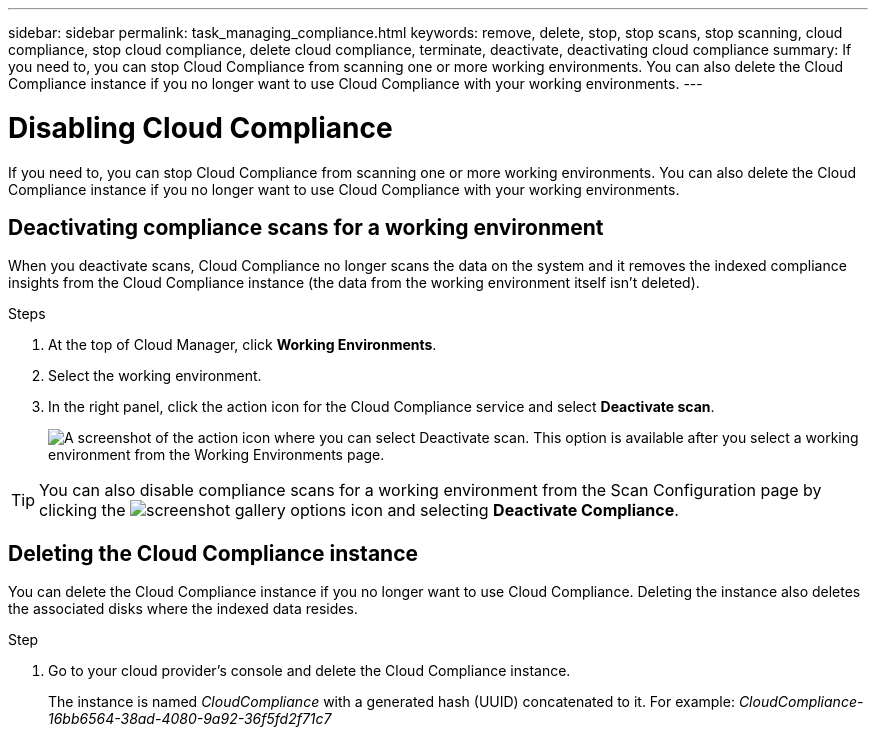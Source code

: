 ---
sidebar: sidebar
permalink: task_managing_compliance.html
keywords: remove, delete, stop, stop scans, stop scanning, cloud compliance, stop cloud compliance, delete cloud compliance, terminate, deactivate, deactivating cloud compliance
summary: If you need to, you can stop Cloud Compliance from scanning one or more working environments. You can also delete the Cloud Compliance instance if you no longer want to use Cloud Compliance with your working environments.
---

= Disabling Cloud Compliance
:hardbreaks:
:nofooter:
:icons: font
:linkattrs:
:imagesdir: ./media/

[.lead]
If you need to, you can stop Cloud Compliance from scanning one or more working environments. You can also delete the Cloud Compliance instance if you no longer want to use Cloud Compliance with your working environments.

== Deactivating compliance scans for a working environment

When you deactivate scans, Cloud Compliance no longer scans the data on the system and it removes the indexed compliance insights from the Cloud Compliance instance (the data from the working environment itself isn't deleted).

.Steps

. At the top of Cloud Manager, click *Working Environments*.

. Select the working environment.

. In the right panel, click the action icon for the Cloud Compliance service and select *Deactivate scan*.
+
image:screenshot_deactivate_compliance_scan.png[A screenshot of the action icon where you can select Deactivate scan. This option is available after you select a working environment from the Working Environments page.]

TIP: You can also disable compliance scans for a working environment from the Scan Configuration page by clicking the image:screenshot_gallery_options.gif[] icon and selecting *Deactivate Compliance*.

== Deleting the Cloud Compliance instance

You can delete the Cloud Compliance instance if you no longer want to use Cloud Compliance. Deleting the instance also deletes the associated disks where the indexed data resides.

.Step

. Go to your cloud provider's console and delete the Cloud Compliance instance.
+
The instance is named _CloudCompliance_ with a generated hash (UUID) concatenated to it. For example: _CloudCompliance-16bb6564-38ad-4080-9a92-36f5fd2f71c7_
